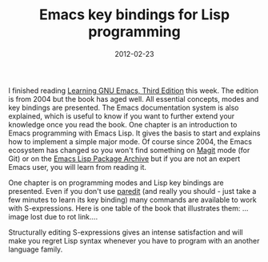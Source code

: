 #+TITLE: Emacs key bindings for Lisp programming
#+DATE: 2012-02-23
#+TAGS: emacs-lisp clojure

I finished reading
[[http://www.amazon.com/gp/product/0596006489/ref=as_li_ss_tl?ie=UTF8&tag=comprhegel-20&linkCode=as2&camp=1789&creative=390957&creativeASIN=0596006489][Learning
GNU Emacs, Third Edition]] this
week. The edition is from 2004 but the book has aged well. All essential
concepts, modes and key bindings are presented. The Emacs documentation
system is also explained, which is useful to know if you want to further
extend your knowledge once you read the book. One chapter is an
introduction to Emacs programming with Emacs Lisp. It gives the basis to
start and explains how to implement a simple major mode. Of course since
2004, the Emacs ecosystem has changed so you won't find something on
[[http://www.emacswiki.org/emacs/Magit][Magit]] mode (for Git) or on the
[[http://tromey.com/elpa/][Emacs Lisp Package Archive]] but if you are
not an expert Emacs user, you will learn from reading it.

One chapter is on programming modes and Lisp key bindings are presented.
Even if you don't use
[[http://www.emacswiki.org/emacs/ParEdit][paredit]] (and really you
should - just take a few minutes to learn its key binding) many commands
are available to work with S-expressions. Here is one table of the book
that illustrates them: ...image lost due to rot link....

Structurally editing S-expressions gives an intense satisfaction and
will make you regret Lisp syntax whenever you have to program with an
another language family.
